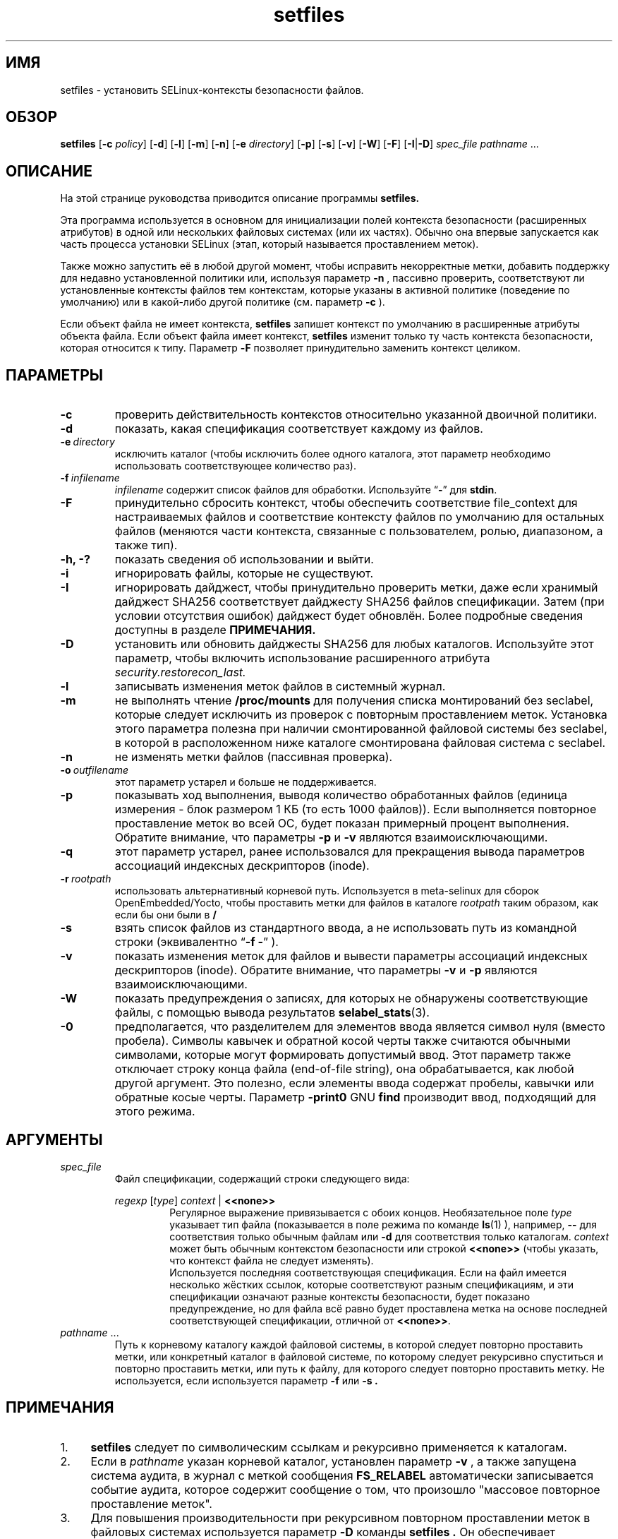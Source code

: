 .TH "setfiles" "8" "10 июня 2016" "" "Команда пользователя SELinux"
.SH "ИМЯ"
setfiles \- установить SELinux-контексты безопасности файлов.

.SH "ОБЗОР"
.B setfiles
.RB [ \-c
.IR policy ]
.RB [ \-d ]
.RB [ \-l ]
.RB [ \-m ]
.RB [ \-n ]
.RB [ \-e
.IR directory ]
.RB [ \-p ]
.RB [ \-s ]
.RB [ \-v ]
.RB [ \-W ]
.RB [ \-F ]
.RB [ \-I | \-D ]
.I spec_file
.IR pathname \ ...

.SH "ОПИСАНИЕ"
На этой странице руководства приводится описание программы
.BR setfiles.
.P
Эта программа используется в основном для инициализации полей контекста безопасности (расширенных атрибутов) в одной или нескольких файловых системах (или их частях). Обычно она впервые запускается как часть процесса установки SELinux (этап, который называется проставлением меток).
.P
Также можно запустить её в любой другой момент, чтобы исправить некорректные метки, добавить поддержку для недавно установленной политики или, используя параметр
.B \-n
, пассивно проверить, соответствуют ли установленные контексты файлов тем контекстам, которые указаны в активной политике (поведение по умолчанию) или в какой-либо другой политике (см. параметр
.B \-c
).
.P
Если объект файла не имеет контекста,
.B setfiles
запишет контекст по умолчанию в расширенные атрибуты объекта файла. Если объект файла имеет контекст,
.B setfiles
изменит только ту часть контекста безопасности, которая относится к типу.
Параметр
.B \-F
позволяет принудительно заменить контекст целиком.
.SH "ПАРАМЕТРЫ"
.TP
.B \-c
проверить действительность контекстов относительно указанной двоичной политики.
.TP
.B \-d
показать, какая спецификация соответствует каждому из файлов.
.TP
.BI \-e \ directory
исключить каталог (чтобы исключить более одного каталога, этот параметр необходимо использовать соответствующее количество раз).
.TP
.BI \-f \ infilename
.I infilename
содержит список файлов для обработки. Используйте
.RB \*(lq \- \*(rq
для
.BR stdin .
.TP
.B \-F
принудительно сбросить контекст, чтобы обеспечить соответствие file_context для настраиваемых файлов и соответствие контексту файлов по умолчанию для остальных файлов (меняются части контекста, связанные с пользователем, ролью, диапазоном, а также тип).
.TP
.B \-h, \-?
показать сведения об использовании и выйти.
.TP
.B \-i
игнорировать файлы, которые не существуют.
.TP
.B \-I
игнорировать дайджест, чтобы принудительно проверить метки, даже если хранимый дайджест SHA256 соответствует дайджесту SHA256 файлов спецификации. Затем (при условии отсутствия ошибок) дайджест будет обновлён. Более подробные сведения доступны в разделе
.B ПРИМЕЧАНИЯ.
.TP
.B \-D
установить или обновить дайджесты SHA256 для любых каталогов. Используйте этот параметр, чтобы включить использование расширенного атрибута
.IR security.restorecon_last.
.TP
.B \-l
записывать изменения меток файлов в системный журнал.
.TP
.B \-m
не выполнять чтение
.B /proc/mounts
для получения списка монтирований без seclabel, которые следует исключить из проверок с повторным проставлением меток. Установка этого параметра полезна при наличии смонтированной файловой системы без seclabel, в которой в расположенном ниже каталоге смонтирована файловая система с seclabel.
.TP
.B \-n
не изменять метки файлов (пассивная проверка).
.TP
.BI \-o \ outfilename
этот параметр устарел и больше не поддерживается.
.TP
.B \-p
показывать ход выполнения, выводя количество обработанных файлов (единица измерения - блок размером 1 КБ (то есть 1000 файлов)). Если выполняется повторное проставление меток во всей ОС, будет показан примерный процент выполнения. Обратите внимание, что параметры
.B \-p
и
.B \-v
являются взаимоисключающими.
.TP 
.B \-q
этот параметр устарел, ранее использовался для прекращения вывода параметров ассоциаций индексных дескрипторов (inode).
.TP 
.BI \-r \ rootpath
использовать альтернативный корневой путь. Используется в meta-selinux для сборок OpenEmbedded/Yocto, чтобы проставить метки для файлов в каталоге
.I rootpath
таким образом, как если бы они были в
.B /
.TP 
.B \-s
взять список файлов из стандартного ввода, а не использовать путь из командной строки (эквивалентно
.RB \*(lq "\-f \-" \*(rq
).
.TP
.B \-v
показать изменения меток для файлов и вывести параметры ассоциаций индексных дескрипторов (inode).
Обратите внимание, что параметры
.B \-v
и
.B \-p
являются взаимоисключающими.
.TP 
.B \-W
показать предупреждения о записях, для которых не обнаружены соответствующие файлы, с помощью вывода результатов
.BR selabel_stats (3).
.TP 
.B \-0
предполагается, что разделителем для элементов ввода является символ нуля
(вместо пробела). Символы кавычек и обратной косой черты также считаются обычными символами, которые могут формировать допустимый ввод.
Этот параметр также отключает строку конца файла (end-of-file string), она обрабатывается, как любой другой аргумент. Это полезно, если элементы ввода содержат пробелы, кавычки или обратные косые черты. Параметр 
.B -print0
GNU
.B find
производит ввод, подходящий для этого режима.

.SH "АРГУМЕНТЫ"
.TP
.I spec_file
Файл спецификации, содержащий строки следующего вида:
.sp
.RS
.I regexp
.RI [ type ]
.IR context \ |
.B <<none>>
.RS
Регулярное выражение привязывается с обоих концов. Необязательное поле
.I type
указывает тип файла (показывается в поле режима по команде
.BR ls (1)
), например,
.B \-\-
для соответствия только обычным файлам или
.B \-d
для соответствия только каталогам. 
.I context
может быть обычным контекстом безопасности или строкой
.B <<none>>
(чтобы указать, что контекст файла не следует изменять).
.br
Используется последняя соответствующая спецификация. Если на файл имеется несколько жёстких ссылок, которые соответствуют разным спецификациям, и эти спецификации означают разные контексты безопасности, будет показано предупреждение, но для файла всё равно будет проставлена метка на основе последней соответствующей спецификации, отличной от
.BR <<none>> \|.
.RE
.RE
.TP 
.IR pathname \ ...
Путь к корневому каталогу каждой файловой системы, в которой следует повторно проставить метки, или конкретный каталог в файловой системе, по которому следует рекурсивно спуститься и повторно проставить метки, или путь к файлу, для которого следует повторно проставить метку.
Не используется, если используется параметр
.B \-f
или
.B \-s .

.SH "ПРИМЕЧАНИЯ"
.IP "1." 4
.B setfiles
следует по символическим ссылкам и рекурсивно применяется к каталогам.
.IP "2." 4
Если в
.I pathname
указан корневой каталог, установлен параметр
.B \-v
, а также запущена система аудита, в журнал с меткой сообщения
.BR FS_RELABEL
автоматически записывается событие аудита, которое содержит сообщение о том, что произошло "массовое повторное проставление меток".
.IP "3." 4
Для повышения производительности при рекурсивном повторном проставлении меток в файловых системах используется параметр
.B \-D
команды
.B setfiles .
Он обеспечивает сохранение дайджеста SHA256 файла спецификации
.B spec_file 
в расширенном атрибуте с именем
.IR security.restorecon_last
для каталога, указанного в соответствующем пути
.IR pathname \ ...
, после успешного завершения повторного проставления меток. Этот дайджест будет проверен, если команда
.B setfiles
.B \-D
будет перезапущена с теми же параметрами
.I spec_file
и
.I pathname
Подробные сведения доступны в
.BR selinux_restorecon (3).
.sp
Параметр
.B \-I
позволяет игнорировать дайджест SHA256 из каждого каталога, указанного в
.IR pathname \ ...
, и, при условии, что НЕ установлен параметр
.B \-n
, для файлов будут необходимым образом повторно проставлены метки, а дайджест затем будет обновлён (если не будет ошибок).

.SH "СМОТРИТЕ ТАКЖЕ"
.BR restorecon (8),
.BR load_policy (8),
.BR checkpolicy (8)

.SH "АВТОРЫ"
Эта man-страница была написана Russell Coker <russell@coker.com.au>.
Программа была написана Stephen Smalley <sds@tycho.nsa.gov>.
Перевод на русский язык выполнила Герасименко Олеся <gammaray@basealt.ru>
